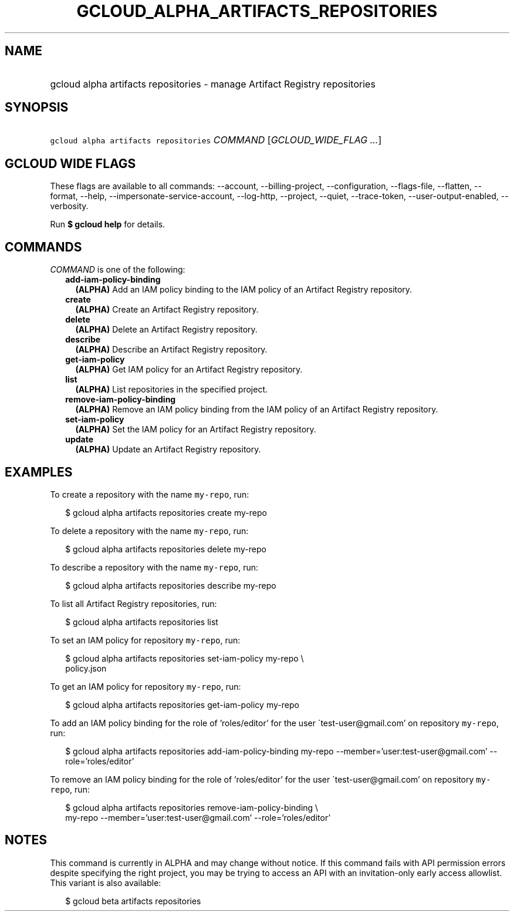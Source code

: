
.TH "GCLOUD_ALPHA_ARTIFACTS_REPOSITORIES" 1



.SH "NAME"
.HP
gcloud alpha artifacts repositories \- manage Artifact Registry repositories



.SH "SYNOPSIS"
.HP
\f5gcloud alpha artifacts repositories\fR \fICOMMAND\fR [\fIGCLOUD_WIDE_FLAG\ ...\fR]



.SH "GCLOUD WIDE FLAGS"

These flags are available to all commands: \-\-account, \-\-billing\-project,
\-\-configuration, \-\-flags\-file, \-\-flatten, \-\-format, \-\-help,
\-\-impersonate\-service\-account, \-\-log\-http, \-\-project, \-\-quiet,
\-\-trace\-token, \-\-user\-output\-enabled, \-\-verbosity.

Run \fB$ gcloud help\fR for details.



.SH "COMMANDS"

\f5\fICOMMAND\fR\fR is one of the following:

.RS 2m
.TP 2m
\fBadd\-iam\-policy\-binding\fR
\fB(ALPHA)\fR Add an IAM policy binding to the IAM policy of an Artifact
Registry repository.

.TP 2m
\fBcreate\fR
\fB(ALPHA)\fR Create an Artifact Registry repository.

.TP 2m
\fBdelete\fR
\fB(ALPHA)\fR Delete an Artifact Registry repository.

.TP 2m
\fBdescribe\fR
\fB(ALPHA)\fR Describe an Artifact Registry repository.

.TP 2m
\fBget\-iam\-policy\fR
\fB(ALPHA)\fR Get IAM policy for an Artifact Registry repository.

.TP 2m
\fBlist\fR
\fB(ALPHA)\fR List repositories in the specified project.

.TP 2m
\fBremove\-iam\-policy\-binding\fR
\fB(ALPHA)\fR Remove an IAM policy binding from the IAM policy of an Artifact
Registry repository.

.TP 2m
\fBset\-iam\-policy\fR
\fB(ALPHA)\fR Set the IAM policy for an Artifact Registry repository.

.TP 2m
\fBupdate\fR
\fB(ALPHA)\fR Update an Artifact Registry repository.


.RE
.sp

.SH "EXAMPLES"

To create a repository with the name \f5my\-repo\fR, run:

.RS 2m
$ gcloud alpha artifacts repositories create my\-repo
.RE

To delete a repository with the name \f5my\-repo\fR, run:

.RS 2m
$ gcloud alpha artifacts repositories delete my\-repo
.RE

To describe a repository with the name \f5my\-repo\fR, run:

.RS 2m
$ gcloud alpha artifacts repositories describe my\-repo
.RE

To list all Artifact Registry repositories, run:

.RS 2m
$ gcloud alpha artifacts repositories list
.RE

To set an IAM policy for repository \f5my\-repo\fR, run:

.RS 2m
$ gcloud alpha artifacts repositories set\-iam\-policy my\-repo \e
    policy.json
.RE

To get an IAM policy for repository \f5my\-repo\fR, run:

.RS 2m
$ gcloud alpha artifacts repositories get\-iam\-policy my\-repo
.RE

To add an IAM policy binding for the role of 'roles/editor' for the user
\'test\-user@gmail.com' on repository \f5my\-repo\fR, run:

.RS 2m
$ gcloud alpha artifacts repositories add\-iam\-policy\-binding my\-repo
\-\-member='user:test\-user@gmail.com' \-\-role='roles/editor'
.RE

To remove an IAM policy binding for the role of 'roles/editor' for the user
\'test\-user@gmail.com' on repository \f5my\-repo\fR, run:

.RS 2m
$ gcloud alpha artifacts repositories remove\-iam\-policy\-binding \e
    my\-repo
\-\-member='user:test\-user@gmail.com' \-\-role='roles/editor'
.RE



.SH "NOTES"

This command is currently in ALPHA and may change without notice. If this
command fails with API permission errors despite specifying the right project,
you may be trying to access an API with an invitation\-only early access
allowlist. This variant is also available:

.RS 2m
$ gcloud beta artifacts repositories
.RE


